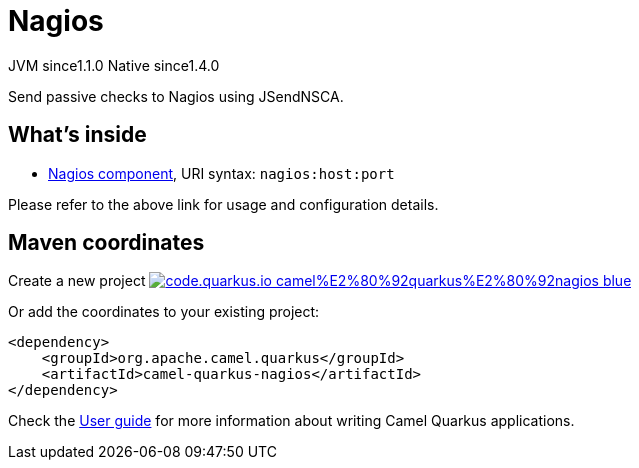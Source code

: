 // Do not edit directly!
// This file was generated by camel-quarkus-maven-plugin:update-extension-doc-page
= Nagios
:linkattrs:
:cq-artifact-id: camel-quarkus-nagios
:cq-native-supported: true
:cq-status: Stable
:cq-status-deprecation: Stable
:cq-description: Send passive checks to Nagios using JSendNSCA.
:cq-deprecated: false
:cq-jvm-since: 1.1.0
:cq-native-since: 1.4.0

[.badges]
[.badge-key]##JVM since##[.badge-supported]##1.1.0## [.badge-key]##Native since##[.badge-supported]##1.4.0##

Send passive checks to Nagios using JSendNSCA.

== What's inside

* xref:{cq-camel-components}::nagios-component.adoc[Nagios component], URI syntax: `nagios:host:port`

Please refer to the above link for usage and configuration details.

== Maven coordinates

Create a new project image:https://img.shields.io/badge/code.quarkus.io-camel%E2%80%92quarkus%E2%80%92nagios-blue.svg?logo=quarkus&logoColor=white&labelColor=3678db&color=e97826[link="https://code.quarkus.io/?extension-search=camel-quarkus-nagios", window="_blank"]

Or add the coordinates to your existing project:

[source,xml]
----
<dependency>
    <groupId>org.apache.camel.quarkus</groupId>
    <artifactId>camel-quarkus-nagios</artifactId>
</dependency>
----

Check the xref:user-guide/index.adoc[User guide] for more information about writing Camel Quarkus applications.
